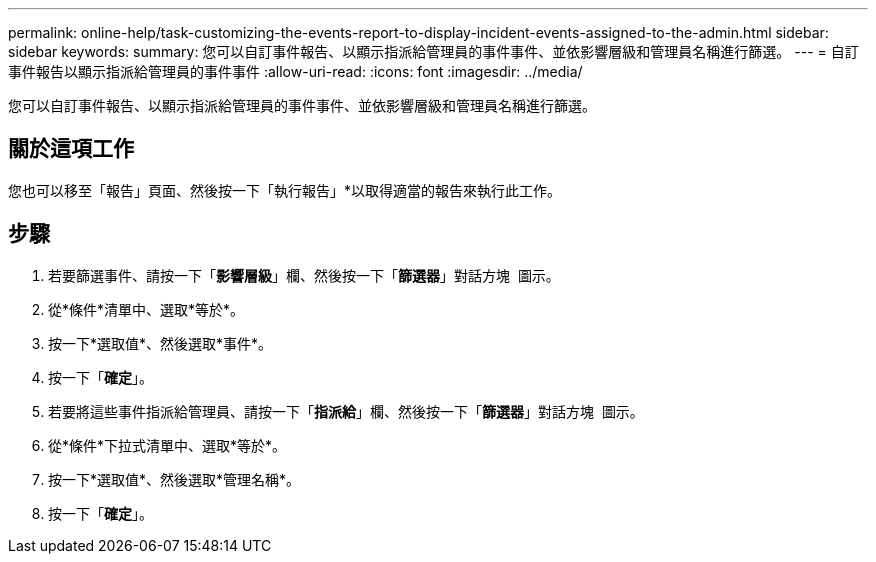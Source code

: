 ---
permalink: online-help/task-customizing-the-events-report-to-display-incident-events-assigned-to-the-admin.html 
sidebar: sidebar 
keywords:  
summary: 您可以自訂事件報告、以顯示指派給管理員的事件事件、並依影響層級和管理員名稱進行篩選。 
---
= 自訂事件報告以顯示指派給管理員的事件事件
:allow-uri-read: 
:icons: font
:imagesdir: ../media/


[role="lead"]
您可以自訂事件報告、以顯示指派給管理員的事件事件、並依影響層級和管理員名稱進行篩選。



== 關於這項工作

您也可以移至「報告」頁面、然後按一下「執行報告」*以取得適當的報告來執行此工作。



== 步驟

. 若要篩選事件、請按一下「*影響層級*」欄、然後按一下「*篩選器*」對話方塊 image:../media/click-to-filter.gif[""] 圖示。
. 從*條件*清單中、選取*等於*。
. 按一下*選取值*、然後選取*事件*。
. 按一下「*確定*」。
. 若要將這些事件指派給管理員、請按一下「*指派給*」欄、然後按一下「*篩選器*」對話方塊 image:../media/click-to-filter.gif[""] 圖示。
. 從*條件*下拉式清單中、選取*等於*。
. 按一下*選取值*、然後選取*管理名稱*。
. 按一下「*確定*」。

